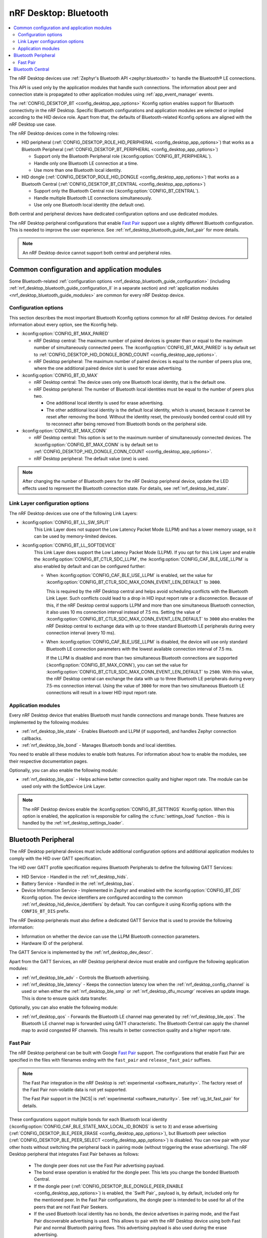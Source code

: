 .. _nrf_desktop_bluetooth_guide:

nRF Desktop: Bluetooth
######################

.. contents::
   :local:
   :depth: 2

The nRF Desktop devices use :ref:`Zephyr's Bluetooth API <zephyr:bluetooth>` to handle the Bluetooth® LE connections.

This API is used only by the application modules that handle such connections.
The information about peer and connection state is propagated to other application modules using :ref:`app_event_manager` events.

The :ref:`CONFIG_DESKTOP_BT <config_desktop_app_options>` Kconfig option enables support for Bluetooth connectivity in the nRF Desktop.
Specific Bluetooth configurations and application modules are selected or implied according to the HID device role.
Apart from that, the defaults of Bluetooth-related Kconfig options are aligned with the nRF Desktop use case.

The nRF Desktop devices come in the following roles:

* HID peripheral (:ref:`CONFIG_DESKTOP_ROLE_HID_PERIPHERAL <config_desktop_app_options>`) that works as a Bluetooth Peripheral (:ref:`CONFIG_DESKTOP_BT_PERIPHERAL <config_desktop_app_options>`)

  * Support only the Bluetooth Peripheral role (:kconfig:option:`CONFIG_BT_PERIPHERAL`).
  * Handle only one Bluetooth LE connection at a time.
  * Use more than one Bluetooth local identity.

* HID dongle (:ref:`CONFIG_DESKTOP_ROLE_HID_DONGLE <config_desktop_app_options>`) that works as a Bluetooth Central (:ref:`CONFIG_DESKTOP_BT_CENTRAL <config_desktop_app_options>`)

  * Support only the Bluetooth Central role (:kconfig:option:`CONFIG_BT_CENTRAL`).
  * Handle multiple Bluetooth LE connections simultaneously.
  * Use only one Bluetooth local identity (the default one).

Both central and peripheral devices have dedicated configuration options and use dedicated modules.

The nRF Desktop peripheral configurations that enable `Fast Pair`_ support use a slightly different Bluetooth configuration.
This is needed to improve the user experience.
See :ref:`nrf_desktop_bluetooth_guide_fast_pair` for more details.

.. note::
   An nRF Desktop device cannot support both central and peripheral roles.

Common configuration and application modules
********************************************

Some Bluetooth-related :ref:`configuration options <nrf_desktop_bluetooth_guide_configuration>` (including :ref:`nrf_desktop_bluetooth_guide_configuration_ll` in a separate section) and :ref:`application modules <nrf_desktop_bluetooth_guide_modules>` are common for every nRF Desktop device.

.. _nrf_desktop_bluetooth_guide_configuration:

Configuration options
=====================

This section describes the most important Bluetooth Kconfig options common for all nRF Desktop devices.
For detailed information about every option, see the Kconfig help.

* :kconfig:option:`CONFIG_BT_MAX_PAIRED`

  * nRF Desktop central: The maximum number of paired devices is greater than or equal to the maximum number of simultaneously connected peers.
    The :kconfig:option:`CONFIG_BT_MAX_PAIRED` is by default set to :ref:`CONFIG_DESKTOP_HID_DONGLE_BOND_COUNT <config_desktop_app_options>`.
  * nRF Desktop peripheral: The maximum number of paired devices is equal to the number of peers plus one, where the one additional paired device slot is used for erase advertising.

* :kconfig:option:`CONFIG_BT_ID_MAX`

  * nRF Desktop central: The device uses only one Bluetooth local identity, that is the default one.
  * nRF Desktop peripheral: The number of Bluetooth local identities must be equal to the number of peers plus two.

    * One additional local identity is used for erase advertising.
    * The other additional local identity is the default local identity, which is unused, because it cannot be reset after removing the bond.
      Without the identity reset, the previously bonded central could still try to reconnect after being removed from Bluetooth bonds on the peripheral side.

* :kconfig:option:`CONFIG_BT_MAX_CONN`

  * nRF Desktop central: This option is set to the maximum number of simultaneously connected devices.
    The :kconfig:option:`CONFIG_BT_MAX_CONN` is by default set to :ref:`CONFIG_DESKTOP_HID_DONGLE_CONN_COUNT <config_desktop_app_options>`.
  * nRF Desktop peripheral: The default value (one) is used.

.. note::
   After changing the number of Bluetooth peers for the nRF Desktop peripheral device, update the LED effects used to represent the Bluetooth connection state.
   For details, see :ref:`nrf_desktop_led_state`.

.. _nrf_desktop_bluetooth_guide_configuration_ll:

Link Layer configuration options
================================

The nRF Desktop devices use one of the following Link Layers:

* :kconfig:option:`CONFIG_BT_LL_SW_SPLIT`
    This Link Layer does not support the Low Latency Packet Mode (LLPM) and has a lower memory usage, so it can be used by memory-limited devices.

* :kconfig:option:`CONFIG_BT_LL_SOFTDEVICE`
    This Link Layer does support the Low Latency Packet Mode (LLPM).
    If you opt for this Link Layer and enable the :kconfig:option:`CONFIG_BT_CTLR_SDC_LLPM`, the :kconfig:option:`CONFIG_CAF_BLE_USE_LLPM` is also enabled by default and can be configured further:

    * When :kconfig:option:`CONFIG_CAF_BLE_USE_LLPM` is enabled, set the value for :kconfig:option:`CONFIG_BT_CTLR_SDC_MAX_CONN_EVENT_LEN_DEFAULT` to ``3000``.

      This is required by the nRF Desktop central and helps avoid scheduling conflicts with the Bluetooth Link Layer.
      Such conflicts could lead to a drop in HID input report rate or a disconnection.
      Because of this, if the nRF Desktop central supports LLPM and more than one simultaneous Bluetooth connection, it also uses 10 ms connection interval instead of 7.5 ms.
      Setting the value of :kconfig:option:`CONFIG_BT_CTLR_SDC_MAX_CONN_EVENT_LEN_DEFAULT` to ``3000`` also enables the nRF Desktop central to exchange data with up to three standard Bluetooth LE peripherals during every connection interval (every 10 ms).

    * When :kconfig:option:`CONFIG_CAF_BLE_USE_LLPM` is disabled, the device will use only standard Bluetooth LE connection parameters with the lowest available connection interval of 7.5 ms.

      If the LLPM is disabled and more than two simultaneous Bluetooth connections are supported (:kconfig:option:`CONFIG_BT_MAX_CONN`), you can set the value for :kconfig:option:`CONFIG_BT_CTLR_SDC_MAX_CONN_EVENT_LEN_DEFAULT` to ``2500``.
      With this value, the nRF Desktop central can exchange the data with up to three Bluetooth LE peripherals during every 7.5-ms connection interval.
      Using the value of ``3000`` for more than two simultaneous Bluetooth LE connections will result in a lower HID input report rate.

.. _nrf_desktop_bluetooth_guide_modules:

Application modules
===================

Every nRF Desktop device that enables Bluetooth must handle connections and manage bonds.
These features are implemented by the following modules:

* :ref:`nrf_desktop_ble_state` - Enables Bluetooth and LLPM (if supported), and handles Zephyr connection callbacks.
* :ref:`nrf_desktop_ble_bond` - Manages Bluetooth bonds and local identities.

You need to enable all these modules to enable both features.
For information about how to enable the modules, see their respective documentation pages.

Optionally, you can also enable the following module:

* :ref:`nrf_desktop_ble_qos` - Helps achieve better connection quality and higher report rate.
  The module can be used only with the SoftDevice Link Layer.

.. note::
   The nRF Desktop devices enable the :kconfig:option:`CONFIG_BT_SETTINGS` Kconfig option.
   When this option is enabled, the application is responsible for calling the :c:func:`settings_load` function - this is handled by the :ref:`nrf_desktop_settings_loader`.

.. _nrf_desktop_bluetooth_guide_peripheral:

Bluetooth Peripheral
********************

The nRF Desktop peripheral devices must include additional configuration options and additional application modules to comply with the HID over GATT specification.

The HID over GATT profile specification requires Bluetooth Peripherals to define the following GATT Services:

* HID Service - Handled in the :ref:`nrf_desktop_hids`.
* Battery Service - Handled in the :ref:`nrf_desktop_bas`.
* Device Information Service - Implemented in Zephyr and enabled with the :kconfig:option:`CONFIG_BT_DIS` Kconfig option.
  The device identifiers are configured according to the common :ref:`nrf_desktop_hid_device_identifiers` by default.
  You can configure it using Kconfig options with the ``CONFIG_BT_DIS`` prefix.

The nRF Desktop peripherals must also define a dedicated GATT Service that is used to provide the following information:

* Information on whether the device can use the LLPM Bluetooth connection parameters.
* Hardware ID of the peripheral.

The GATT Service is implemented by the :ref:`nrf_desktop_dev_descr`.

Apart from the GATT Services, an nRF Desktop peripheral device must enable and configure the following application modules:

* :ref:`nrf_desktop_ble_adv` - Controls the Bluetooth advertising.
* :ref:`nrf_desktop_ble_latency` - Keeps the connection latency low when the :ref:`nrf_desktop_config_channel` is used or when either the :ref:`nrf_desktop_ble_smp` or :ref:`nrf_desktop_dfu_mcumgr` receives an update image.
  This is done to ensure quick data transfer.

Optionally, you can also enable the following module:

* :ref:`nrf_desktop_qos` - Forwards the Bluetooth LE channel map generated by :ref:`nrf_desktop_ble_qos`.
  The Bluetooth LE channel map is forwarded using GATT characteristic.
  The Bluetooth Central can apply the channel map to avoid congested RF channels.
  This results in better connection quality and a higher report rate.

.. _nrf_desktop_bluetooth_guide_fast_pair:

Fast Pair
=========

The nRF Desktop peripheral can be built with Google `Fast Pair`_ support.
The configurations that enable Fast Pair are specified in the files with filenames ending with the ``fast_pair`` and ``release_fast_pair`` suffixes.

.. note::
   The Fast Pair integration in the nRF Desktop is :ref:`experimental <software_maturity>`.
   The factory reset of the Fast Pair non-volatile data is not yet supported.

   The Fast Pair support in the |NCS| is :ref:`experimental <software_maturity>`.
   See :ref:`ug_bt_fast_pair` for details.

These configurations support multiple bonds for each Bluetooth local identity (:kconfig:option:`CONFIG_CAF_BLE_STATE_MAX_LOCAL_ID_BONDS` is set to ``3``) and erase advertising (:ref:`CONFIG_DESKTOP_BLE_PEER_ERASE <config_desktop_app_options>`), but Bluetooth peer selection (:ref:`CONFIG_DESKTOP_BLE_PEER_SELECT <config_desktop_app_options>`) is disabled.
You can now pair with your other hosts without switching the peripheral back in pairing mode (without triggering the erase advertising).
The nRF Desktop peripheral that integrates Fast Pair behaves as follows:

  * The dongle peer does not use the Fast Pair advertising payload.
  * The bond erase operation is enabled for the dongle peer.
    This lets you change the bonded Bluetooth Central.
  * If the dongle peer (:ref:`CONFIG_DESKTOP_BLE_DONGLE_PEER_ENABLE <config_desktop_app_options>`) is enabled, the `Swift Pair`_ payload is, by default, included only for the mentioned peer.
    In the Fast Pair configurations, the dongle peer is intended to be used for all of the peers that are not Fast Pair Seekers.
  * If the used Bluetooth local identity has no bonds, the device advertises in pairing mode, and the Fast Pair discoverable advertising is used.
    This allows to pair with the nRF Desktop device using both Fast Pair and normal Bluetooth pairing flows.
    This advertising payload is also used during the erase advertising.
  * If the used Bluetooth local identity already has a bond, the device is no longer in the pairing mode and the Fast Pair not discoverable advertising is used.
    This allows to pair only with the Fast Pair Seekers linked to Google Accounts that are already associated with the nRF Desktop device.
    In this mode, the device rejects normal Bluetooth pairing by default (:ref:`CONFIG_DESKTOP_FAST_PAIR_LIMIT_NORMAL_PAIRING <config_desktop_app_options>` option is enabled).
    The Fast Pair UI indication is hidden after the Provider reaches :kconfig:option:`CONFIG_CAF_BLE_STATE_MAX_LOCAL_ID_BONDS` bonded peers on the used local identity.
  * The :ref:`nrf_desktop_factory_reset` is enabled by default if the :ref:`nrf_desktop_config_channel` is supported by the device.
    The factory reset operation removes both Fast Pair and Bluetooth non-volatile data.
    The factory reset operation is triggered using the configuration channel.

After a successful erase advertising procedure, the peripheral removes all of the bonds of a given Bluetooth local identity.

Apart from that, the following changes are applied in configurations that support Fast Pair:

* The ``SB_CONFIG_BT_FAST_PAIR`` Kconfig option is enabled in the sysbuild configuration.
  For more details about enabling Fast Pair for your application, see the :ref:`ug_bt_fast_pair_prerequisite_ops_kconfig` section in the Fast Pair integration guide.
* The static :ref:`partition_manager` configuration is modified to introduce a dedicated non-volatile memory partition used to store the Fast Pair provisioning data.
* Bluetooth privacy feature (:kconfig:option:`CONFIG_BT_PRIVACY`) is enabled.
* The fast and slow advertising intervals defined in the :ref:`nrf_desktop_ble_adv` are aligned with Fast Pair expectations.
* The Bluetooth advertising filter accept list (:kconfig:option:`CONFIG_CAF_BLE_ADV_FILTER_ACCEPT_LIST`) is disabled to allow Fast Pair Seekers other than the bonded one to connect outside of the pairing mode.
* The security failure timeout (:ref:`CONFIG_DESKTOP_BLE_SECURITY_FAIL_TIMEOUT_S <config_desktop_app_options>`) is longer to prevent disconnections during the Fast Pair procedure.
* Passkey authentication (:ref:`CONFIG_DESKTOP_BLE_ENABLE_PASSKEY <config_desktop_app_options>`) is disabled on the keyboard.
  Currently, Fast Pair does not support devices that use a screen or keyboard for Bluetooth authentication.
* TX power correction value (:kconfig:option:`CONFIG_BT_ADV_PROV_TX_POWER_CORRECTION_VAL`) is configured to align the TX power included in the advertising data with the Fast Pair expectations.

See :ref:`ug_bt_fast_pair` for detailed information about Fast Pair support in the |NCS|.

Bluetooth Central
*****************

The nRF Desktop central must implement Bluetooth scanning and handle the GATT operations.
The central must also control the Bluetooth connection parameters.
These features are implemented by the following application modules:

* :ref:`nrf_desktop_ble_scan` - Controls the Bluetooth scanning.
* :ref:`nrf_desktop_ble_conn_params` - Controls the Bluetooth connection parameters and reacts on latency update requests received from the connected peripherals.
* :ref:`nrf_desktop_ble_discovery` - Handles discovering and reading the GATT Characteristics from the connected peripheral.
* :ref:`nrf_desktop_hid_forward` - Subscribes for HID reports from the Bluetooth Peripherals (HID over GATT) and forwards data using application events.
